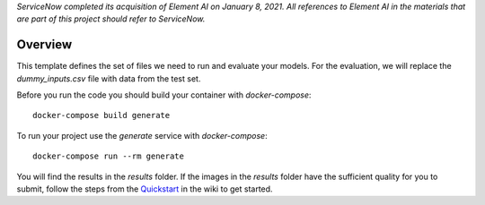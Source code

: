 *ServiceNow completed its acquisition of Element AI on January 8, 2021. All references to Element AI in the materials that are part of this project should refer to ServiceNow.*

========
Overview
========

This template defines the set of files we need to run and evaluate your models.
For the evaluation, we will replace the `dummy_inputs.csv` file with data from the test set.

Before you run the code you should build your container with `docker-compose`::

    docker-compose build generate

To run your project use the `generate` service with `docker-compose`::

    docker-compose run --rm generate

You will find the results in the `results` folder.
If the images in the `results` folder have the sufficient quality for you to submit, follow the steps from the Quickstart_ in the wiki to get started.

.. _Quickstart: https://github.com/ElementAI/fashiongen-challenge-template/wiki

